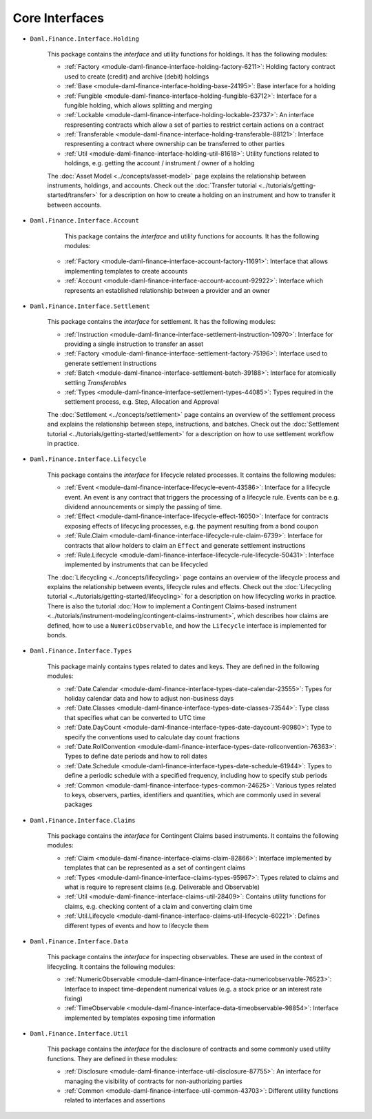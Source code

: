 .. Copyright (c) 2022 Digital Asset (Switzerland) GmbH and/or its affiliates. All rights reserved.
.. SPDX-License-Identifier: Apache-2.0

Core Interfaces
###############

- ``Daml.Finance.Interface.Holding``

    This package contains the *interface* and utility functions for holdings. It has the following modules:

    - :ref:`Factory <module-daml-finance-interface-holding-factory-6211>`: Holding factory contract used to create (credit) and archive (debit) holdings
    - :ref:`Base <module-daml-finance-interface-holding-base-24195>`: Base interface for a holding
    - :ref:`Fungible <module-daml-finance-interface-holding-fungible-63712>`: Interface for a fungible holding, which allows splitting and merging
    - :ref:`Lockable <module-daml-finance-interface-holding-lockable-23737>`: An interface respresenting contracts which allow a set of parties to restrict certain actions on a contract
    - :ref:`Transferable <module-daml-finance-interface-holding-transferable-88121>`: Interface respresenting a contract where ownership can be transferred to other parties
    - :ref:`Util <module-daml-finance-interface-holding-util-81618>`: Utility functions related to holdings, e.g. getting the account / instrument / owner of a holding

    The :doc:`Asset Model <../concepts/asset-model>` page explains the relationship between instruments, holdings, and accounts.
    Check out the :doc:`Transfer tutorial <../tutorials/getting-started/transfer>` for a description on how to create a holding on an instrument and how to transfer it between accounts.

- ``Daml.Finance.Interface.Account``

     This package contains the *interface* and utility functions for accounts. It has the following modules:

    - :ref:`Factory <module-daml-finance-interface-account-factory-11691>`: Interface that allows implementing templates to create accounts
    - :ref:`Account <module-daml-finance-interface-account-account-92922>`: Interface which represents an established relationship between a provider and an owner

- ``Daml.Finance.Interface.Settlement``

    This package contains the *interface* for settlement. It has the following modules:

    - :ref:`Instruction <module-daml-finance-interface-settlement-instruction-10970>`: Interface for providing a single instruction to transfer an asset
    - :ref:`Factory <module-daml-finance-interface-settlement-factory-75196>`: Interface used to generate settlement instructions
    - :ref:`Batch <module-daml-finance-interface-settlement-batch-39188>`: Interface for atomically settling `Transferable`\s
    - :ref:`Types <module-daml-finance-interface-settlement-types-44085>`: Types required in the settlement process, e.g. Step, Allocation and Approval

    The :doc:`Settlement <../concepts/settlement>` page contains an overview of the settlement process and explains the relationship between steps, instructions, and batches.
    Check out the :doc:`Settlement tutorial <../tutorials/getting-started/settlement>` for a description on how to use settlement workflow in practice.

- ``Daml.Finance.Interface.Lifecycle``

    This package contains the *interface* for lifecycle related processes. It contains the following modules:

    - :ref:`Event <module-daml-finance-interface-lifecycle-event-43586>`: Interface for a lifecycle event. An event is any contract that triggers the processing of a lifecycle rule. Events can be e.g. dividend announcements or simply the passing of time.
    - :ref:`Effect <module-daml-finance-interface-lifecycle-effect-16050>`: Interface for contracts exposing effects of lifecycling processes, e.g. the payment resulting from a bond coupon
    - :ref:`Rule.Claim <module-daml-finance-interface-lifecycle-rule-claim-6739>`: Interface for contracts that allow holders to claim an ``Effect`` and generate settlement instructions
    - :ref:`Rule.Lifecycle <module-daml-finance-interface-lifecycle-rule-lifecycle-50431>`: Interface implemented by instruments that can be lifecycled

    The :doc:`Lifecycling <../concepts/lifecycling>` page contains an overview of the lifecycle process and explains the relationship between events, lifecycle rules and effects.
    Check out the :doc:`Lifecycling tutorial <../tutorials/getting-started/lifecycling>` for a description on how lifecycling works in practice.
    There is also the tutorial :doc:`How to implement a Contingent Claims-based instrument <../tutorials/instrument-modeling/contingent-claims-instrument>`, which describes how claims are defined, how to use a ``NumericObservable``, and how the ``Lifecycle`` interface is implemented for bonds.

- ``Daml.Finance.Interface.Types``

    This package mainly contains types related to dates and keys. They are defined in the following modules:

    - :ref:`Date.Calendar <module-daml-finance-interface-types-date-calendar-23555>`: Types for holiday calendar data and how to adjust non-business days
    - :ref:`Date.Classes <module-daml-finance-interface-types-date-classes-73544>`: Type class that specifies what can be converted to UTC time
    - :ref:`Date.DayCount <module-daml-finance-interface-types-date-daycount-90980>`: Type to specify the conventions used to calculate day count fractions
    - :ref:`Date.RollConvention <module-daml-finance-interface-types-date-rollconvention-76363>`: Types to define date periods and how to roll dates
    - :ref:`Date.Schedule <module-daml-finance-interface-types-date-schedule-61944>`: Types to define a periodic schedule with a specified frequency, including how to specify stub periods
    - :ref:`Common <module-daml-finance-interface-types-common-24625>`: Various types related to keys, observers, parties, identifiers and quantities, which are commonly used in several packages

- ``Daml.Finance.Interface.Claims``

    This package contains the *interface* for Contingent Claims based instruments. It contains the following modules:

    - :ref:`Claim <module-daml-finance-interface-claims-claim-82866>`: Interface implemented by templates that can be represented as a set of contingent claims
    - :ref:`Types <module-daml-finance-interface-claims-types-95967>`: Types related to claims and what is require to represent claims (e.g. Deliverable and Observable)
    - :ref:`Util <module-daml-finance-interface-claims-util-28409>`: Contains utility functions for claims, e.g. checking content of a claim and converting claim time
    - :ref:`Util.Lifecycle <module-daml-finance-interface-claims-util-lifecycle-60221>`: Defines different types of events and how to lifecycle them

- ``Daml.Finance.Interface.Data``

    This package contains the *interface* for inspecting observables. These are used in the context of lifecycling. It contains the following modules:

    - :ref:`NumericObservable <module-daml-finance-interface-data-numericobservable-76523>`: Interface to inspect time-dependent numerical values (e.g. a stock price or an interest rate fixing)
    - :ref:`TimeObservable <module-daml-finance-interface-data-timeobservable-98854>`: Interface implemented by templates exposing time information

- ``Daml.Finance.Interface.Util``

    This package contains the *interface* for the disclosure of contracts and some commonly used utility functions. They are defined in these modules:

    - :ref:`Disclosure <module-daml-finance-interface-util-disclosure-87755>`: An interface for managing the visibility of contracts for non-authorizing parties
    - :ref:`Common <module-daml-finance-interface-util-common-43703>`: Different utility functions related to interfaces and assertions
